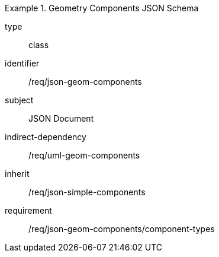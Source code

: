 [requirement,model=ogc]
.Geometry Components JSON Schema
====
[%metadata]
type:: class
identifier:: /req/json-geom-components 
subject:: JSON Document
indirect-dependency:: /req/uml-geom-components
inherit:: /req/json-simple-components

requirement:: /req/json-geom-components/component-types
====
